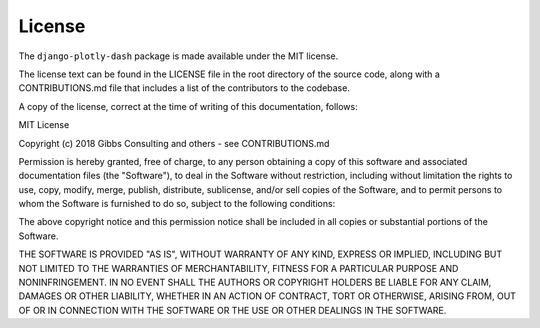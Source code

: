 .. _license

License
=======

The ``django-plotly-dash`` package is made available under the MIT license.

The license text can be found in the LICENSE file in the root directory of the source code, along with
a CONTRIBUTIONS.md file that includes a list of the contributors to the codebase.

A copy of the license, correct at the time of writing of this documentation, follows:

MIT License

Copyright (c) 2018 Gibbs Consulting and others - see CONTRIBUTIONS.md

Permission is hereby granted, free of charge, to any person obtaining a copy
of this software and associated documentation files (the "Software"), to deal
in the Software without restriction, including without limitation the rights
to use, copy, modify, merge, publish, distribute, sublicense, and/or sell
copies of the Software, and to permit persons to whom the Software is
furnished to do so, subject to the following conditions:

The above copyright notice and this permission notice shall be included in all
copies or substantial portions of the Software.

THE SOFTWARE IS PROVIDED "AS IS", WITHOUT WARRANTY OF ANY KIND, EXPRESS OR
IMPLIED, INCLUDING BUT NOT LIMITED TO THE WARRANTIES OF MERCHANTABILITY,
FITNESS FOR A PARTICULAR PURPOSE AND NONINFRINGEMENT. IN NO EVENT SHALL THE
AUTHORS OR COPYRIGHT HOLDERS BE LIABLE FOR ANY CLAIM, DAMAGES OR OTHER
LIABILITY, WHETHER IN AN ACTION OF CONTRACT, TORT OR OTHERWISE, ARISING FROM,
OUT OF OR IN CONNECTION WITH THE SOFTWARE OR THE USE OR OTHER DEALINGS IN THE
SOFTWARE.
